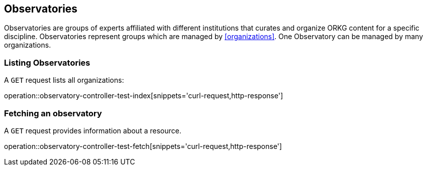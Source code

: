 [[observatories]]
== Observatories

Observatories are groups of experts affiliated with different institutions that curates and organize ORKG content for a specific discipline.
Observatories represent groups which are managed by <<organizations>>.
One Observatory can be managed by many organizations.
[[observatories-list]]
=== Listing Observatories

A `GET` request lists all organizations:

operation::observatory-controller-test-index[snippets='curl-request,http-response']

////
[[observatory-create]]
=== Creating observatories

A `POST` request creates a new observatories with a given name.
The response will be `200 Created` when successful.
The observatories can be retrieved by following the URI in the `Location` header field.

// FIXME: implement missing test
operation::observatory-controller-test-add[snippets='request-fields,curl-request,http-response']

The response body consists of the following fields:

// FIXME: implement missing test
operation::observatory-controller-test-add[snippets='response-fields']
////

[[observatories-fetch]]
=== Fetching an observatory

A `GET` request provides information about a resource.

operation::observatory-controller-test-fetch[snippets='curl-request,http-response']
